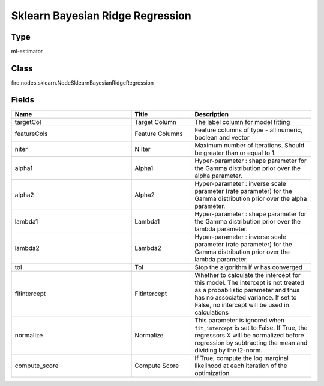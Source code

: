 Sklearn Bayesian Ridge Regression
=========== 



Type
--------- 

ml-estimator

Class
--------- 

fire.nodes.sklearn.NodeSklearnBayesianRidgeRegression

Fields
--------- 

.. list-table::
      :widths: 10 5 10
      :header-rows: 1

      * - Name
        - Title
        - Description
      * - targetCol
        - Target Column
        - The label column for model fitting
      * - featureCols
        - Feature Columns
        - Feature columns of type - all numeric, boolean and vector
      * - niter
        - N Iter
        - Maximum number of iterations. Should be greater than or equal to 1.
      * - alpha1
        - Alpha1
        - Hyper-parameter : shape parameter for the Gamma distribution prior over the alpha parameter.
      * - alpha2
        - Alpha2
        - Hyper-parameter : inverse scale parameter (rate parameter) for the Gamma distribution prior over the alpha parameter.
      * - lambda1
        - Lambda1
        - Hyper-parameter : shape parameter for the Gamma distribution prior over the lambda parameter.
      * - lambda2
        - Lambda2
        - Hyper-parameter : inverse scale parameter (rate parameter) for the Gamma distribution prior over the lambda parameter.
      * - tol
        - Tol
        -  Stop the algorithm if w has converged
      * - fitintercept
        - Fitintercept
        - Whether to calculate the intercept for this model. The intercept is not treated as a probabilistic parameter and thus has no associated variance. If set to False, no intercept will be used in calculations
      * - normalize
        - Normalize
        - This parameter is ignored when ``fit_intercept`` is set to False. If True, the regressors X will be normalized before regression by subtracting the mean and dividing by the l2-norm.
      * - compute_score
        - Compute Score
        - If True, compute the log marginal likelihood at each iteration of the optimization.




